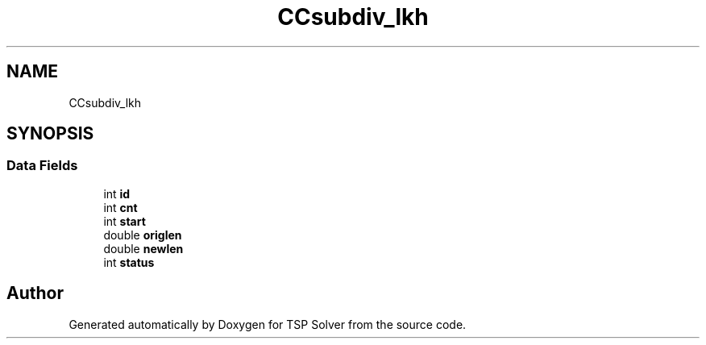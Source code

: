 .TH "CCsubdiv_lkh" 3 "Fri May 8 2020" "TSP Solver" \" -*- nroff -*-
.ad l
.nh
.SH NAME
CCsubdiv_lkh
.SH SYNOPSIS
.br
.PP
.SS "Data Fields"

.in +1c
.ti -1c
.RI "int \fBid\fP"
.br
.ti -1c
.RI "int \fBcnt\fP"
.br
.ti -1c
.RI "int \fBstart\fP"
.br
.ti -1c
.RI "double \fBoriglen\fP"
.br
.ti -1c
.RI "double \fBnewlen\fP"
.br
.ti -1c
.RI "int \fBstatus\fP"
.br
.in -1c

.SH "Author"
.PP 
Generated automatically by Doxygen for TSP Solver from the source code\&.
